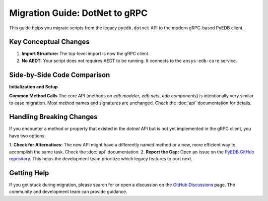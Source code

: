 Migration Guide: DotNet to gRPC
===============================

This guide helps you migrate scripts from the legacy ``pyedb.dotnet`` API to the modern gRPC-based PyEDB client.

Key Conceptual Changes
----------------------
1.  **Import Structure:** The top-level import is now the gRPC client.
2.  **No AEDT:** Your script does not requires AEDT to be running. It connects to the ``ansys-edb-core`` service.

Side-by-Side Code Comparison
----------------------------

**Initialization and Setup**

.. code-block:: python
   :caption: Legacy DotNet (Archived)

   # This required AEDT to be installed on Windows and Linux
   from pyedb import Edb

   # This would start an AEDT process
   edb = Edb(edbpath=edb_path, version="2025.2", grpc=False)
   # ... your code ...
   edb.save()
   edb.close() # Mandatory to close AEDT

.. code-block:: python
   :caption: Modern gRPC (Recommended)

   # This connects to the standalone ansys-edb-core service
   from pyedb import Edb

   edb = Edb(edbpath=edb_path, version="2025.2", grpc=True):
   # ... your code ...
   edb.save()
   edb.close()
   # Connection closed automatically when edb is closed.

 ..Note:: The RPC server can only run on single Python thread but can open multiple EDB instances.
          However if you close one edb instance, the default behavior is to close the server. Therefore the other EDB
          instances will be disconnected. To close an EDB instance without closing the server you can use the following code:

.. code-block:: python
   edb.close(terminate_rpc_session=False)


**Common Method Calls**
The core API (methods on `edb.modeler`, `edb.nets`, `edb.components`) is intentionally very similar to ease migration.
Most method names and signatures are unchanged. Check the :doc:`api` documentation for details.

.. code-block:: python
   :caption: Method calls are largely identical

   # Both APIs have the same high-level methods
   net = edb.nets["DDR0_DQ0"]
   net.name = "DDR0_DQ0_NEW"

   rect = edb.modeler.create_rectangle(
       layer_name="TOP",
       point1=[0, 0],
       point2=[10e-3, 5e-3]
   )

Handling Breaking Changes
-------------------------
If you encounter a method or property that existed in the `dotnet` API but is not yet implemented in the gRPC client,
you have two options:

1.  **Check for Alternatives:** The new API might have a differently named method or a new, more efficient way to
accomplish the same task. Check the :doc:`api` documentation.
2.  **Report the Gap:** Open an issue on the `PyEDB GitHub repository <https://github.com/ansys/pyedb/issues>`_. This
helps the development team prioritize which legacy features to port next.

Getting Help
------------
If you get stuck during migration, please search for or open a discussion on the
`GitHub Discussions <https://github.com/ansys/pyedb/discussions>`_ page. The community and development team can
provide guidance.